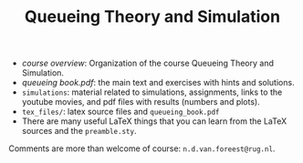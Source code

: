 #+TITLE: Queueing Theory and Simulation


- [[course_overview.org][course overview]]: Organization of the course Queueing Theory and Simulation.
- [[queueing_book.pdf][queueing book.pdf]]: the main text and exercises with hints and solutions.
- ~simulations~: material related to simulations, assignments, links to the youtube movies, and pdf files with results (numbers and plots).
- ~tex_files/~: latex source files and ~queueing_book.pdf~
- There are many useful LaTeX things that you can learn from the LaTeX sources and the =preamble.sty=.

Comments are more than welcome of course: =n.d.van.foreest@rug.nl=.
